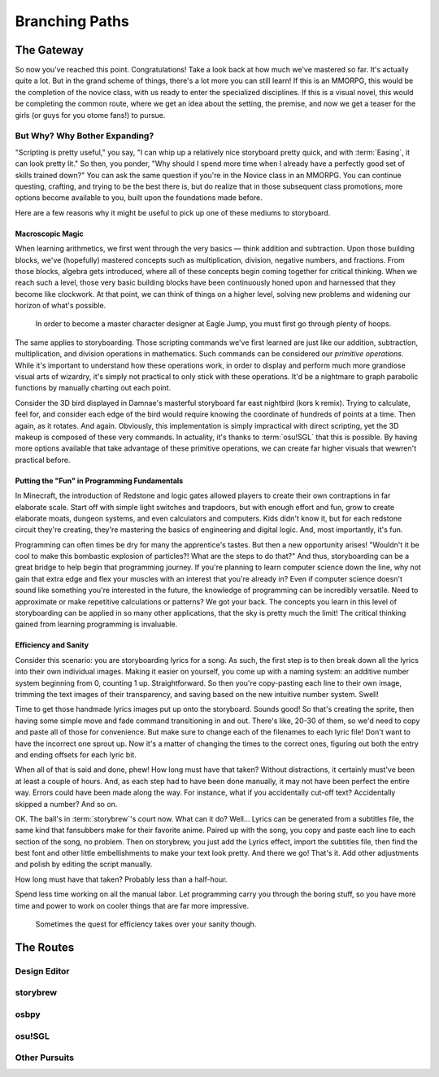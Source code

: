 ===============
Branching Paths
===============

The Gateway
===========
So now you've reached this point. Congratulations! Take a look back at how much we've mastered so far. It's actually quite a lot. But in the grand scheme of things, there's a lot more you can still learn! If this is an MMORPG, this would be the completion of the novice class, with us ready to enter the specialized disciplines. If this is a visual novel, this would be completing the common route, where we get an idea about the setting, the premise, and now we get a teaser for the girls (or guys for you otome fans!) to pursue.

But Why? Why Bother Expanding?
------------------------------
"Scripting is pretty useful," you say, "I can whip up a relatively nice storyboard pretty quick, and with :term:`Easing`, it can look pretty lit." So then, you ponder, "Why should I spend more time when I already have a perfectly good set of skills trained down?" You can ask the same question if you're in the Novice class in an MMORPG. You can continue questing, crafting, and trying to be the best there is, but do realize that in those subsequent class promotions, more options become available to you, built upon the foundations made before.

Here are a few reasons why it might be useful to pick up one of these mediums to storyboard.

Macroscopic Magic
~~~~~~~~~~~~~~~~~
When learning arithmetics, we first went through the very basics — think addition and subtraction. Upon those building blocks, we've (hopefully) mastered concepts such as multiplication, division, negative numbers, and fractions. From those blocks, algebra gets introduced, where all of these concepts begin coming together for critical thinking. When we reach such a level, those very basic building blocks have been continuously honed upon and harnessed that they become like clockwork. At that point, we can think of things on a higher level, solving new problems and widening our horizon of what's possible.

.. figure:: img/branching_paths/pyramid_placeholder.jpg
   :scale: 40%
   :alt: A fancy pyramid showing skills.

   In order to become a master character designer at Eagle Jump, you must first go through plenty of hoops.

The same applies to storyboarding. Those scripting commands we've first learned are just like our addition, subtraction, multiplication, and division operations in mathematics. Such commands can be considered our *primitive operations*. While it's important to understand how these operations work, in order to display and perform much more grandiose visual arts of wizardry, it's simply not practical to only stick with these operations. It'd be a nightmare to graph parabolic functions by manually charting out each point.

Consider the 3D bird displayed in Damnae's masterful storyboard far east nightbird (kors k remix). Trying to calculate, feel for, and consider each edge of the bird would require knowing the coordinate of hundreds of points at a time. Then again, as it rotates. And again. Obviously, this implementation is simply impractical with direct scripting, yet the 3D makeup is composed of these very commands. In actuality, it's thanks to :term:`osu!SGL` that this is possible. By having more options available that take advantage of these primitive operations, we can create far higher visuals that wewren't practical before.

Putting the "Fun" in Programming Fundamentals
~~~~~~~~~~~~~~~~~~~~~~~~~~~~~~~~~~~~~~~~~~~~~
In Minecraft, the introduction of Redstone and logic gates allowed players to create their own contraptions in far elaborate scale. Start off with simple light switches and trapdoors, but with enough effort and fun, grow to create elaborate moats, dungeon systems, and even calculators and computers. Kids didn't know it, but for each redstone circuit they're creating, they're mastering the basics of engineering and digital logic. And, most importantly, it's fun.

Programming can often times be dry for many the apprentice's tastes. But then a new opportunity arises! "Wouldn't it be cool to make this bombastic explosion of particles?! What are the steps to do that?" And thus, storyboarding can be a great bridge to help begin that programming journey. If you're planning to learn computer science down the line, why not gain that extra edge and flex your muscles with an interest that you're already in? Even if computer science doesn't sound like something you're interested in the future, the knowledge of programming can be incredibly versatile. Need to approximate or make repetitive calculations or patterns? We got your back. The concepts you learn in this level of storyboarding can be applied in so many other applications, that the sky is pretty much the limit! The critical thinking gained from learning programming is invaluable.

Efficiency and Sanity
~~~~~~~~~~~~~~~~~~~~~
Consider this scenario: you are storyboarding lyrics for a song. As such, the first step is to then break down all the lyrics into their own individual images. Making it easier on yourself, you come up with a naming system: an additive number system beginning from 0, counting 1 up. Straightforward. So then you're copy-pasting each line to their own image, trimming the text images of their transparency, and saving based on the new intuitive number system. Swell!

Time to get those handmade lyrics images put up onto the storyboard. Sounds good! So that's creating the sprite, then having some simple move and fade command transitioning in and out. There's like, 20-30 of them, so we'd need to copy and paste all of those for convenience. But make sure to change each of the filenames to each lyric file! Don't want to have the incorrect one sprout up. Now it's a matter of changing the times to the correct ones, figuring out both the entry and ending offsets for each lyric bit.

When all of that is said and done, phew! How long must have that taken? Without distractions, it certainly must've been at least a couple of hours. And, as each step had to have been done manually, it may not have been perfect the entire way. Errors could have been made along the way. For instance, what if you accidentally cut-off text? Accidentally skipped a number? And so on.

OK. The ball's in :term:`storybrew`'s court now. What can it do? Well... Lyrics can be generated from a subtitles file, the same kind that fansubbers make for their favorite anime. Paired up with the song, you copy and paste each line to each section of the song, no problem. Then on storybrew, you just add the Lyrics effect, import the subtitles file, then find the best font and other little embellishments to make your text look pretty. And there we go! That's it. Add other adjustments and polish by editing the script manually.

How long must have that taken? Probably less than a half-hour.

Spend less time working on all the manual labor. Let programming carry you through the boring stuff, so you have more time and power to work on cooler things that are far more impressive.

.. figure:: img/branching_paths/automation.png
  :scale: 75%
  :alt: XKCD Automation comic.

  Sometimes the quest for efficiency takes over your sanity though.

The Routes
==========

.. Promo image of routes go here. #longtermgoals

Design Editor
-------------

storybrew
---------

osbpy
-----

osu!SGL
-------

Other Pursuits
--------------
